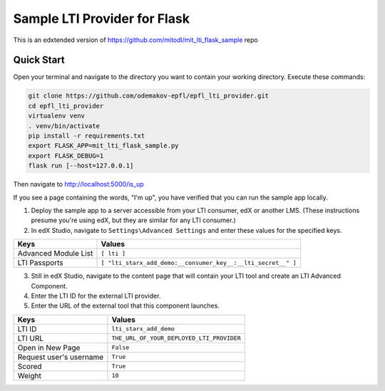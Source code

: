 Sample LTI Provider for Flask
=============================

This is an edxtended version of https://github.com/mitodl/mit_lti_flask_sample repo

Quick Start
-----------

Open your terminal and navigate to the directory you want to contain your
working directory.  Execute these commands:

.. code-block:: bash

   git clone https://github.com/odemakov-epfl/epfl_lti_provider.git
   cd epfl_lti_provider
   virtualenv venv
   . venv/bin/activate
   pip install -r requirements.txt
   export FLASK_APP=mit_lti_flask_sample.py
   export FLASK_DEBUG=1
   flask run [--host=127.0.0.1]

Then navigate to `http://localhost:5000/is_up <http://localhost:5000/is_up>`_

If you see a page containing the words, "I'm up", you have verified that you
can run the sample app locally.

1. Deploy the sample app to a server accessible from your LTI consumer, edX or
   another LMS.  (These instructions presume you're using edX, but they are
   similar for any LTI consumer.)
#. In edX Studio, navigate to ``Settings\Advanced Settings`` and enter these
   values for the specified keys.

======================= ========================
Keys                    Values
======================= ========================
Advanced Module List    ``[ lti ]``
----------------------- ------------------------
LTI Passports           ``[ "lti_starx_add_demo:__consumer_key__:__lti_secret__" ]``
======================= ========================

3. Still in edX Studio, navigate to the content page that will contain your LTI
   tool and create an LTI Advanced Component.
#. Enter the LTI ID for the external LTI provider.
#. Enter the URL of the external tool that this component launches.

======================= ========================
Keys                    Values
======================= ========================
LTI ID                  ``lti_starx_add_demo``
----------------------- ------------------------
LTI URL                 ``THE_URL_OF_YOUR_DEPLOYED_LTI_PROVIDER``
----------------------- ------------------------
Open in New Page        ``False``
----------------------- ------------------------
Request user's username ``True``
----------------------- ------------------------
Scored                  ``True``
----------------------- ------------------------
Weight                  ``10``
======================= ========================
